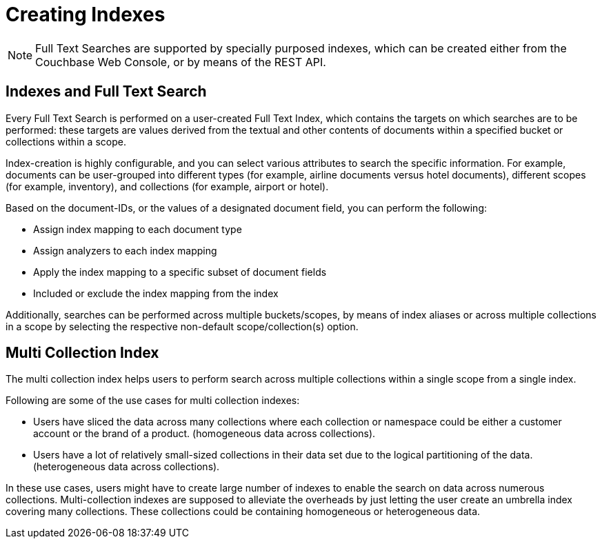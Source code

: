 = Creating Indexes

NOTE: Full Text Searches are supported by specially purposed indexes, which can be created either from the Couchbase Web Console, or by means of the REST API.

== Indexes and Full Text Search
Every Full Text Search is performed on a user-created Full Text Index, which contains the targets on which searches are to be performed: these targets are values derived from the textual and other contents of documents within a specified bucket or collections within a scope.

Index-creation is highly configurable, and you can select various attributes to search the specific information. For example, documents can be user-grouped into different types (for example, airline documents versus hotel documents), different scopes (for example, inventory), and collections (for example, airport or hotel).

Based on the document-IDs, or the values of a designated document field, you can perform the following:

* Assign index mapping to each document type

* Assign analyzers to each index mapping

* Apply the index mapping to a specific subset of document fields

* Included or exclude the index mapping from the index

Additionally, searches can be performed across multiple buckets/scopes, by means of index aliases or across multiple collections in a scope by selecting the respective non-default scope/collection(s) option. 

== Multi Collection Index
The multi collection index helps users to perform search across multiple collections within a single scope from a single index.

Following are some of the use cases for multi collection indexes:

* Users have sliced the data across many collections where each collection or namespace could be either a customer account or the brand of a product. (homogeneous data across collections).

* Users have a lot of relatively small-sized collections in their data set due to the logical partitioning of the data. (heterogeneous data across collections).

In these use cases, users might have to create large number of indexes to enable the search on data across numerous collections. Multi-collection indexes are supposed to alleviate the overheads by just letting the user create an umbrella index covering many collections. These collections could be containing homogeneous or heterogeneous data.